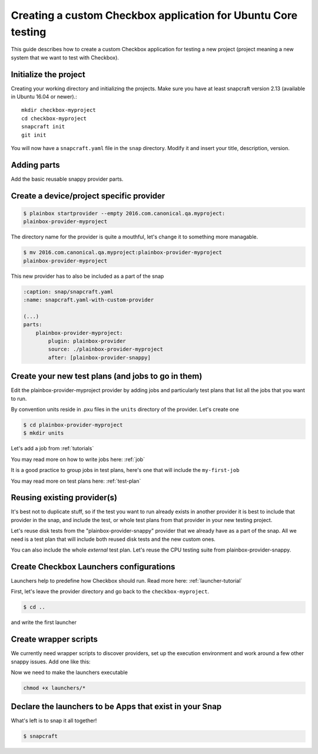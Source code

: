 .. _custom-apps:

Creating a custom Checkbox application for Ubuntu Core testing
^^^^^^^^^^^^^^^^^^^^^^^^^^^^^^^^^^^^^^^^^^^^^^^^^^^^^^^^^^^^^^

This guide describes how to create a custom Checkbox application for testing a
new project (project meaning a new system that we want to test with Checkbox).

Initialize the project
======================

Creating your working directory and initializing the projects.  Make sure you
have at least snapcraft version 2.13 (available in Ubuntu 16.04 or newer).::

    mkdir checkbox-myproject
    cd checkbox-myproject
    snapcraft init
    git init

You will now have a ``snapcraft.yaml`` file in the ``snap`` directory.
Modify it and  insert your title, description, version.

.. code-block:: yaml
    :caption: snap/snapcraft.yaml
    :name: snapcraft.yaml-basic

    name: checkbox-myproject
    version: 1
    summary: Checkbox tool for MyProject
    description: Checkbox tool for MyProject
    grade: devel
    confinement: strict

Adding parts
============

Add the basic reusable snappy provider parts.

.. code-block:: yaml
    :caption: snap/snapcraft.yaml
    :name: snapcraft.yaml-with-parts

    (...)
    parts:
        plainbox-provider-snappy:
            after: [plainbox-provider-snappy-resource]
        plainbox-provider-snappy-resource:
            after: [plainbox-dev, checkbox-support-dev, checkbox-ng-dev]

        network-tools:
            plugin: nil
            stage-packages:
                - network-manager
                - modemmanager
                - hostapd
                - iw
            snap:
                - usr/bin/mmcli
                - usr/lib/*/libmm-glib.so*
                - usr/bin/nmcli
                - usr/lib/*/libnm*
                - usr/sbin/hostapd
                - sbin/iw


Create a device/project specific provider
=========================================

.. code-block:: bash

    $ plainbox startprovider --empty 2016.com.canonical.qa.myproject:
    plainbox-provider-myproject

The directory name for the provider is quite a mouthful, let's change it to
something more managable.

.. code-block:: bash

    $ mv 2016.com.canonical.qa.myproject:plainbox-provider-myproject
    plainbox-provider-myproject

This new provider has to also be included as a part of the snap

.. code-block:: yaml

    :caption: snap/snapcraft.yaml
    :name: snapcraft.yaml-with-custom-provider

    (...)
    parts:
        plainbox-provider-myproject:
            plugin: plainbox-provider
            source: ./plainbox-provider-myproject
            after: [plainbox-provider-snappy]


Create your new test plans (and jobs to go in them)
===================================================

Edit the plainbox-provider-myproject provider by adding jobs and particularly
test plans that list all the jobs that you want to run.

By convention units reside in .pxu files in the ``units`` directory of the
provider. Let's create one

.. code-block:: bash

    $ cd plainbox-provider-myproject
    $ mkdir units

Let's add a job from :ref:`tutorials`

.. code-block:: none
    :caption: units/jobs.pxu

    id: my-first-job
    _summary: 10GB available in $HOME
    _description:
        this test checks if there's at least 10gb of free space in user's home
            directory
    plugin: shell
    estimated_duration: 0.01
    command: [ `df -B 1G --output=avail $HOME |tail -n1` -gt 10 ]

You may read more on how to write jobs here: :ref:`job`

It is a good practice to group jobs in test plans, here's one that will include
the ``my-first-job``

.. code-block:: none
    :caption: unit/test-plan.pxu
    :name: test-plan.pxu-basic

    unit: test plan
    id: my-project-custom
    _name: MyProject tests
    _description:
        This test plan includes all test related to MyProject
    include:
        my-first-job

You may read more on test plans here: :ref:`test-plan`

Reusing existing provider(s)
============================

It's best not to duplicate stuff, so if the test you want to run already exists
in another provider it is best to include that provider in the snap, and
include the test, or whole test plans from that provider in your new testing
project.

Let's reuse disk tests from the "plainbox-provider-snappy" provider that we
already have as a part of the snap. All we need is a test plan that will
include both reused disk tests and the new custom ones.

.. code-block:: none
    :caption: unit/test-plan.pxu
    :name: test-plan.pxu-with-external
    :emphasize-lines: 6-9

    id: my-project-all-tests
    _name: All MyProject tests
    _description:
        This test plan includes some disk tests from plainbox-provider-snappy
        and the my-first-job test.
    include:
        2013.com.canonical.certification::disk/detect
        2013.com.canonical.certification::disk/stats_.*
        my-first-job

You can also include the whole *external* test plan. Let's reuse the CPU
testing suite from plainbox-provider-snappy.

.. code-block:: none
    :caption: unit/test-plan.pxu
    :name: test-plan.pxu-with-nested
    :emphasize-lines: 10-11

    unit: test plan
    id: my-project-all-tests
    _name: All MyProject tests
    _description:
        This test plan includes some disk tests from plainbox-provider-snappy
        and the my-first-job test.
    include:
        2013.com.canonical.certification::disk/detect
        2013.com.canonical.certification::disk/stats_.*
        my-first-job
    nested_part:
        2013.com.canonical.certification::cpu-full

Create Checkbox Launchers configurations
========================================

Launchers help to predefine how Checkbox should run. Read more here:
:ref:`launcher-tutorial`

First, let's leave the provider directory and go back to the
``checkbox-myproject``.

.. code-block:: bash

    $ cd ..

and write the first launcher

.. code-block:: none
    :caption: launchers/myproject-test-runner

    #!/usr/bin/env checkbox-cli-wrapper
    [launcher]
    app_id = 2016.com.canonical.qa.myproject:checkbox
    launcher_version = 1
    stock_reports = text, submission_files

    [test plan]
    filter = *myproject*, *tpm-smoke-tests

Create wrapper scripts
======================

We currently need wrapper scripts to discover providers, set up the execution
environment and work around a few other snappy issues. Add one like this:

.. code-block:: bash
    :caption: launchers/checkbox-cli-wrapper:

    #!/bin/bash

    export PATH="$PATH:$SNAP/usr/sbin"
    exec python3 $(which checkbox-cli) "$@"

Now we need to make the launchers executable

.. code-block:: bash

    chmod +x launchers/*


.. code-block:: yaml
    :caption: snap/snapcraft.yaml
    :name: snapcraft.yaml-with-launchers

    (...)
    launchers:
        plugin: dump
        source: launchers/
        organize:
            '*': bin/

Declare the launchers to be Apps that exist in your Snap
========================================================

.. code-block:: yaml
    :caption: snap/snapcraft.yaml
    :name: snapcraft.yaml-with-apps

    (...)
    apps:
        myproject-test-runner:
            command: bin/myproject-test-runner

What's left is to snap it all together!

.. code-block:: bash

    $ snapcraft
